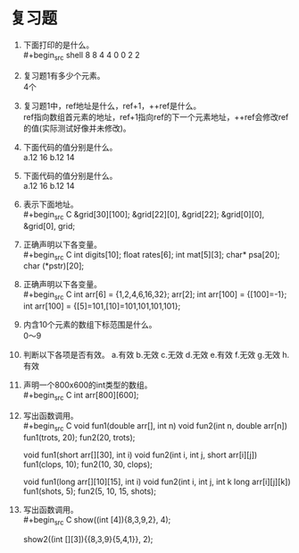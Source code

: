 * 复习题


1. 下面打印的是什么。\\
   #+begin_src shell
     8 8
     4 4
     0 0
     2 2
   #+end_src

2. 复习题1有多少个元素。\\
   4个

3. 复习题1中，ref地址是什么，ref+1，++ref是什么。\\
   ref指向数组首元素的地址，ref+1指向ref的下一个元素地址，++ref会修改ref的值(实际测试好像并未修改)。
   
4. 下面代码的值分别是什么。\\
   a.12 16 b.12 14

5. 下面代码的值分别是什么。\\
   a.12 16 b.12 14

6. 表示下面地址。\\
   #+begin_src C
     &grid[30][100];
     &grid[22][0], &grid[22];
     &grid[0][0], &grid[0], grid;
   #+end_src

7. 正确声明以下各变量。\\
   #+begin_src C
     int digits[10];
     float rates[6];
     int mat[5][3];
     char* psa[20];
     char (*pstr)[20];
   #+end_src

8. 正确声明以下各变量。\\
   #+begin_src C
     int arr[6] = {1,2,4,6,16,32};
     arr[2];
     int arr[100] = {[100]=-1};
     int arr[100] = {[5]=101,[10]=101,101,101,101};
   #+end_src

9. 内含10个元素的数组下标范围是什么。\\
   0～9

10. 判断以下各项是否有效。
    a.有效 b.无效 c.无效 d.无效 e.有效 f.无效 g.无效 h.有效

11. 声明一个800x600的int类型的数组。\\
    #+begin_src C
     int arr[800][600];
    #+end_src

12. 写出函数调用。\\
    #+begin_src C
      void fun1(double arr[], int n)
      void fun2(int n, double arr[n])
      fun1(trots, 20);
      fun2(20, trots);

      void fun1(short arr[][30], int i)
      void fun2(int i, int j, short arr[i][j])
      fun1(clops, 10);
      fun2(10, 30, clops);

      void fun1(long arr[][10][15], int i)
      void fun2(int i, int j, int k long arr[i][j][k])
      fun1(shots, 5);
      fun2(5, 10, 15, shots);
    #+end_src

13. 写出函数调用。\\
    #+begin_src C
      show((int [4]){8,3,9,2}, 4);

      show2((int [][3]){{8,3,9}{5,4,1}}, 2);
    #+end_src
